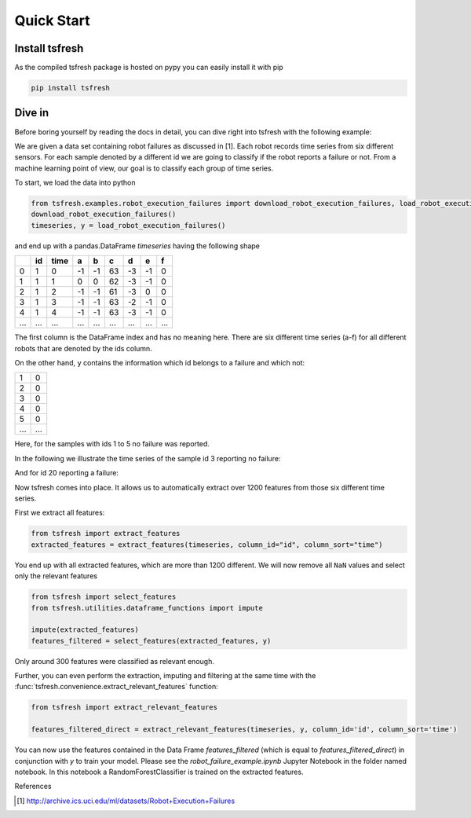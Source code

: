 .. _quick-start-label:

Quick Start
===========


Install tsfresh
---------------

As the compiled tsfresh package is hosted on pypy you can easily install it with pip

.. code:: shell

   pip install tsfresh


Dive in
-------

Before boring yourself by reading the docs in detail, you can dive right into tsfresh with the following example:

We are given a data set containing robot failures as discussed in [1].
Each robot records time series from six different sensors.
For each sample denoted by a different id we are going to classify if the robot reports a failure or not.
From a machine learning point of view, our goal is to classify each group of time series.

To start, we load the data into python

.. code:: python

    from tsfresh.examples.robot_execution_failures import download_robot_execution_failures, load_robot_execution_failures
    download_robot_execution_failures()
    timeseries, y = load_robot_execution_failures()

and end up with a pandas.DataFrame `timeseries` having the following shape

+-----+-----+-----+----+----+----+----+----+----+
|     | id  | time| a  | b  | c  | d  | e  | f  |
+=====+=====+=====+====+====+====+====+====+====+
| 0   | 1   | 0   | -1 |-1  | 63 | -3 | -1 | 0  |
+-----+-----+-----+----+----+----+----+----+----+
| 1   | 1   | 1   | 0  | 0  | 62 | -3 | -1 | 0  |
+-----+-----+-----+----+----+----+----+----+----+
| 2   | 1   | 2   | -1 |-1  | 61 | -3 | 0  | 0  |
+-----+-----+-----+----+----+----+----+----+----+
| 3   | 1   | 3   | -1 |-1  | 63 | -2 | -1 | 0  |
+-----+-----+-----+----+----+----+----+----+----+
| 4   | 1   | 4   | -1 |-1  | 63 | -3 | -1 | 0  |
+-----+-----+-----+----+----+----+----+----+----+
| ... | ... | ... | ...| ...|... | ...| ...| ...|
+-----+-----+-----+----+----+----+----+----+----+

The first column is the DataFrame index and has no meaning here.
There are six different time series (a-f) for all different robots that are denoted by the ids column.

On the other hand, ``y`` contains the information which id belongs to a failure and which not:

+---+---+
| 1 | 0 |
+---+---+
| 2 | 0 |
+---+---+
| 3 | 0 |
+---+---+
| 4 | 0 |
+---+---+
| 5 | 0 |
+---+---+
|...|...|
+---+---+

Here, for the samples with ids 1 to 5 no failure was reported.

In the following we illustrate the time series of the sample id 3 reporting no failure:

.. image:: ../images/ts_example_robot_failures_nofail.png
   :scale: 100 %
   :alt: the time series for id 3 (no failure)
   :align: center

And for id 20 reporting a failure:

.. image:: ../images/ts_example_robot_failures_fail.png
   :scale: 100 %
   :alt: the time series for id 20 (failure)
   :align: center

Now tsfresh comes into place.
It allows us to automatically extract over 1200 features from those six different time series.

First we extract all features:

.. code:: python

    from tsfresh import extract_features
    extracted_features = extract_features(timeseries, column_id="id", column_sort="time")

You end up with all extracted features, which are more than 1200 different.
We will now remove all ``NaN`` values and select only the relevant features

.. code-block:: python

    from tsfresh import select_features
    from tsfresh.utilities.dataframe_functions import impute

    impute(extracted_features)
    features_filtered = select_features(extracted_features, y)


Only around 300 features were classified as relevant enough.

Further, you can even perform the extraction, imputing and filtering at the same time with the
:func:`tsfresh.convenience.extract_relevant_features` function:

.. code-block:: python

    from tsfresh import extract_relevant_features

    features_filtered_direct = extract_relevant_features(timeseries, y, column_id='id', column_sort='time')


You can now use the features contained in the Data Frame `features_filtered` (which is equal to
`features_filtered_direct`) in conjunction with `y` to train your model. Please see the `robot_failure_example.ipynb`
Jupyter Notebook in the folder named notebook. In this notebook a RandomForestClassifier is trained on the extracted
features.

References

.. [1] http://archive.ics.uci.edu/ml/datasets/Robot+Execution+Failures

